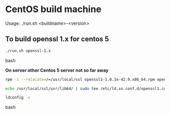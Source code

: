 * CentOS build machine
Usage: ./run.sh <buildname>-<version>

** To build openssl 1.x for centos 5

#+BEGIN_SRC bash
./run.sh openssl-1.x
#+END_SRC bash

*On server other Centos 5 server not so far away*

#+BEGIN_SRC bash
rpm -i --relocate=/=/usr/local/ssl openssl1-1.0.1e-42.9.x86_64.rpm openssl1-libs-1.0.1e-42.9.x86_64.rpm openssl1-devel-1.0.1e-42.9.x86_64.rpm

echo /usr/local/ssl/usr/lib64/ | sudo tee /etc/ld.so.conf.d/openssl1.conf

ldconfig -v
#+END_SRC bash
